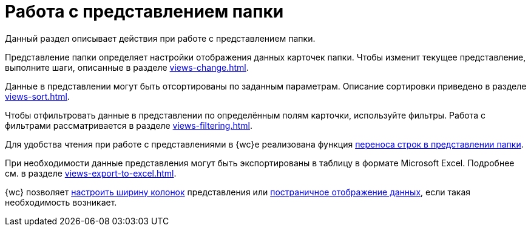 = Работа с представлением папки

Данный раздел описывает действия при работе с представлением папки.

Представление папки определяет настройки отображения данных карточек папки. Чтобы изменит текущее представление, выполните шаги, описанные в разделе xref:views-change.adoc[].

Данные в представлении могут быть отсортированы по заданным параметрам. Описание сортировки приведено в разделе xref:views-sort.adoc[].

Чтобы отфильтровать данные в представлении по определённым полям карточки, используйте фильтры. Работа с фильтрами рассматривается в разделе xref:views-filtering.adoc[].

Для удобства чтения при работе с представлениями в {wc}е реализована функция xref:views-line-wrap.adoc[переноса строк в представлении папки].

При необходимости данные представления могут быть экспортированы в таблицу в формате Microsoft Excel. Подробнее см. в разделе xref:views-export-to-excel.adoc[].

{wc} позволяет xref:views-change-column-width.adoc[настроить ширину колонок] представления или xref:views-paged-display.adoc[постраничное отображение данных], если такая необходимость возникает.
